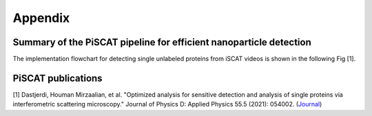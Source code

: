 Appendix
========

Summary of the PiSCAT pipeline for efficient nanoparticle detection
-------------------------------------------------------------------

The implementation flowchart for detecting single unlabeled proteins from iSCAT videos is shown in the following Fig [1].

.. image:: ./Fig/flowchart.png
  :width: 400
  :alt:  PiSCAT pipeline [1]
  :align: center


PiSCAT publications
-------------------
[1] Dastjerdi, Houman Mirzaalian, et al. "Optimized analysis for sensitive detection and analysis of single proteins via interferometric scattering microscopy." Journal of Physics D: Applied Physics 55.5 (2021): 054002. (`Journal <https://iopscience.iop.org/article/10.1088/1361-6463/ac2f68>`_)













